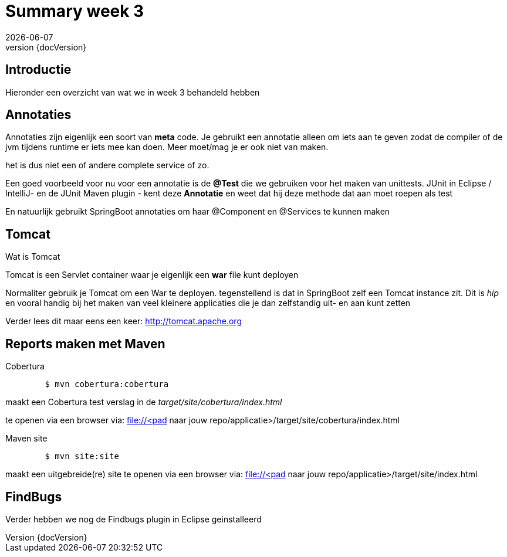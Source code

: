 :revnumber: {docVersion}
:toclevels: 3

= [red]#Summary week 3#
{docDate}

== Introductie
Hieronder een overzicht van wat we in week 3 behandeld hebben

== Annotaties
Annotaties zijn eigenlijk een soort van *meta* code.
Je gebruikt een annotatie alleen om iets aan te geven zodat de compiler of de jvm tijdens runtime er iets mee kan doen.
Meer moet/mag je er ook niet van maken.

het is dus niet een of andere complete service of zo.

Een goed voorbeeld voor nu voor een annotatie is de *@Test* die we gebruiken voor het maken
van unittests.
JUnit in Eclipse / IntelliJ- en de  JUnit Maven plugin - kent deze *Annotatie* en weet dat hij deze methode dat aan moet roepen als test

En natuurlijk gebruikt SpringBoot annotaties om haar @Component en @Services te kunnen maken

== Tomcat
.Wat is Tomcat
Tomcat is een Servlet container waar je eigenlijk een *war* file kunt deployen

Normaliter gebruik je Tomcat om een War te deployen.
tegenstellend is dat in SpringBoot zelf een Tomcat instance zit.
Dit is _hip_ en vooral handig bij het maken van veel kleinere applicaties die
je dan zelfstandig uit- en aan kunt zetten

Verder lees dit maar eens een keer:
http://tomcat.apache.org

== Reports maken met Maven
.Cobertura
[source, shell]
----
	$ mvn cobertura:cobertura
----

maakt een Cobertura test verslag in de _target/site/cobertura/index.html_

te openen via een browser via: file://<pad naar jouw repo/applicatie>/target/site/cobertura/index.html

.Maven site
[source, shell]
----
	$ mvn site:site
----

maakt een uitgebreide(re) site
te openen via een browser via: file://<pad naar jouw repo/applicatie>/target/site/index.html


== FindBugs
Verder hebben we nog de Findbugs plugin in Eclipse geinstalleerd

